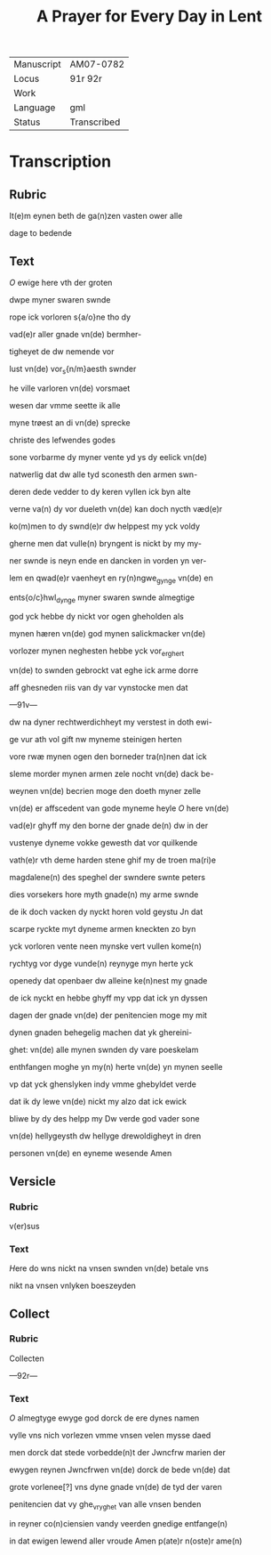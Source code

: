 #+TITLE: A Prayer for Every Day in Lent

|------------+-------------|
| Manuscript | AM07-0782   |
| Locus      | 91r 92r     |
| Work       |             |
| Language   | gml         |
| Status     | Transcribed |
|------------+-------------|

* Transcription
** Rubric
It(e)m eynen beth de ga(n)zen vasten ower alle 

dage to bedende

** Text
[[red][O]] ewige here vth der groten

dwpe myner swaren swnde

rope ick vorloren s{a/o}ne tho dy

vad(e)r aller gnade vn(de) bermher-

tigheyet de dw nemende vor

lust vn(de) vor_s{n/m}aesth swnder

he ville varloren vn(de) vorsmaet

wesen dar vmme seette ik alle

myne trøest an di vn(de) sprecke

christe des lefwendes godes

sone vorbarme dy myner vente yd ys dy eelick vn(de)

natwerlig dat dw alle tyd sconesth den armen swn-

deren dede vedder to dy keren vyllen ick byn alte

verne va(n) dy vor dueleth vn(de) kan doch nycth væd(e)r

ko(m)men to dy swnd(e)r dw helppest my yck voldy

gherne men dat vulle(n) bryngent is nickt by my my-

ner swnde is neyn ende en dancken in vorden yn ver-

lem en qwad(e)r vaenheyt en ry(n)ngwe_gynge vn(de) en

ents{o/c}hwl_dynge myner swaren swnde almegtige

god yck hebbe dy nickt vor ogen gheholden als

mynen hæren vn(de) god mynen salickmacker vn(de)

vorlozer mynen neghesten hebbe yck vor_er_ghert

vn(de) to swnden gebrockt vat eghe ick arme dorre

aff ghesneden riis van dy var vynstocke men dat 

---91v---

dw na dyner rechtwerdichheyt my verstest in doth ewi-

ge vur ath vol gift nw myneme steinigen herten

vore rwæ mynen ogen den borneder tra(n)nen dat ick

sleme morder mynen armen zele nocht vn(de) dack be-

weynen vn(de) becrien moge den doeth myner zelle

vn(de) er affscedent van gode myneme heyle [[red][O]] here vn(de)

vad(e)r ghyff my den borne der gnade de(n) dw in der

vustenye dyneme vokke gewesth dat vor quilkende

vath(e)r vth deme harden stene ghif my de troen ma(ri)e 

magdalene(n) des speghel der swndere swnte peters 

dies vorsekers hore myth gnade(n) my arme swnde

de ik doch vacken dy nyckt horen vold geystu Jn dat

scarpe ryckte myt dyneme armen kneckten zo byn

yck vorloren vente neen mynske vert vullen kome(n)

rychtyg vor dyge vunde(n) reynyge myn herte yck

openedy dat openbaer dw alleine ke(n)nest my gnade

de ick nyckt en hebbe ghyff my vpp dat ick yn dyssen

dagen der gnade vn(de) der penitencien moge my mit

dynen gnaden behegelig machen dat yk ghereini-

ghet: vn(de) alle mynen swnden dy vare poeskelam

enthfangen moghe yn my(n) herte vn(de) yn mynen seelle

vp dat yck ghenslyken indy vmme ghebyldet verde

dat ik dy lewe vn(de) nickt my alzo dat ick ewick

bliwe by dy des helpp my Dw verde god vader sone

vn(de) hellygeysth dw hellyge drewoldigheyt in dren

personen vn(de) en eyneme wesende Amen

** Versicle
*** Rubric
v(er)sus

*** Text
[[red][H]]ere do wns nickt na vnsen swnden vn(de) betale vns

nikt na vnsen vnlyken boeszeyden

** Collect
*** Rubric
Collecten

---92r---

*** Text
[[red][O]] almegtyge ewyge god dorck de ere dynes namen

vylle vns nich vorlezen vmme vnsen velen mysse daed

men dorck dat stede vorbedde(n)t der Jwncfrw marien der

ewygen reynen Jwncfrwen vn(de) dorck de bede vn(de) dat

grote vorlenee[?] vns dyne gnade vn(de) de tyd der varen

penitencien dat vy ghe_vryghet van alle vnsen benden 

in reyner co(n)ciensien vandy veerden gnedige entfange(n)

in dat ewigen lewend aller vroude Amen p(ate)r n(oste)r ame(n)

